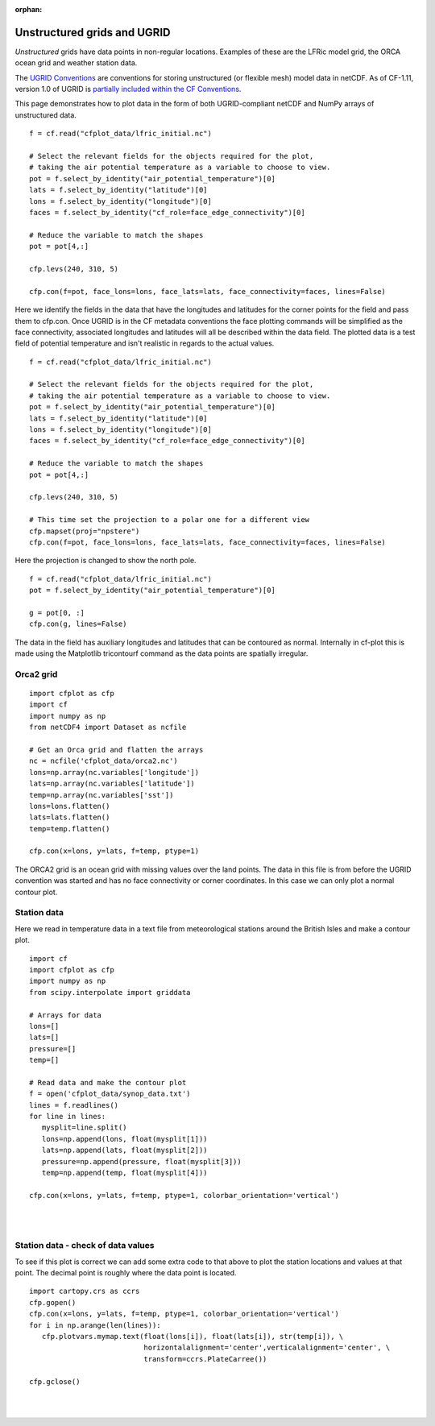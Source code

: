 :orphan:

.. _unstructured:

Unstructured grids and UGRID
****************************

*Unstructured* grids have data points in non-regular locations. Examples of
these are the LFRic model grid, the ORCA ocean grid and weather station data.

The `UGRID Conventions <https://ugrid-conventions.github.io/ugrid-conventions>`_
are conventions for storing unstructured (or flexible mesh) model data in
netCDF. As of CF-1.11, version 1.0 of UGRID is
`partially included within the CF Conventions <https://cfconventions.org/Data/cf-conventions/cf-conventions-1.11/cf-conventions.html#ugrid-conventions>`_.

This page demonstrates how to plot data in the form of both UGRID-compliant
netCDF and NumPy arrays of unstructured data.


.. image::  images/us01.png
   :scale: 52%

::

   f = cf.read("cfplot_data/lfric_initial.nc")

   # Select the relevant fields for the objects required for the plot,
   # taking the air potential temperature as a variable to choose to view.
   pot = f.select_by_identity("air_potential_temperature")[0]
   lats = f.select_by_identity("latitude")[0]
   lons = f.select_by_identity("longitude")[0]
   faces = f.select_by_identity("cf_role=face_edge_connectivity")[0]

   # Reduce the variable to match the shapes
   pot = pot[4,:]

   cfp.levs(240, 310, 5)

   cfp.con(f=pot, face_lons=lons, face_lats=lats, face_connectivity=faces, lines=False)


Here we identify the fields in the data that have the longitudes and latitudes for the corner points for the field and pass them to cfp.con.  Once UGRID is in the CF metadata conventions the face plotting commands will be simplified as the face connectivity, associated longitudes and latitudes will all be described within the data field.  The plotted data is a test field of potential temperature and isn't realistic in regards to the actual values.



.. image::  images/us02.png
   :scale: 52%

::

   f = cf.read("cfplot_data/lfric_initial.nc")

   # Select the relevant fields for the objects required for the plot,
   # taking the air potential temperature as a variable to choose to view.
   pot = f.select_by_identity("air_potential_temperature")[0]
   lats = f.select_by_identity("latitude")[0]
   lons = f.select_by_identity("longitude")[0]
   faces = f.select_by_identity("cf_role=face_edge_connectivity")[0]

   # Reduce the variable to match the shapes
   pot = pot[4,:]

   cfp.levs(240, 310, 5)

   # This time set the projection to a polar one for a different view
   cfp.mapset(proj="npstere")
   cfp.con(f=pot, face_lons=lons, face_lats=lats, face_connectivity=faces, lines=False)


Here the projection is changed to show the north pole.


.. image::  images/us03.png
   :scale: 52%

::

   f = cf.read("cfplot_data/lfric_initial.nc")
   pot = f.select_by_identity("air_potential_temperature")[0]

   g = pot[0, :]
   cfp.con(g, lines=False)


The data in the field has auxiliary longitudes and latitudes that can be contoured as normal.  Internally in cf-plot this is made using the Matplotlib tricontourf command as the data points are spatially irregular.


Orca2 grid
----------

.. image::  images/us04.png
   :scale: 52%

::

   import cfplot as cfp
   import cf
   import numpy as np
   from netCDF4 import Dataset as ncfile

   # Get an Orca grid and flatten the arrays
   nc = ncfile('cfplot_data/orca2.nc')
   lons=np.array(nc.variables['longitude'])
   lats=np.array(nc.variables['latitude'])
   temp=np.array(nc.variables['sst'])
   lons=lons.flatten()
   lats=lats.flatten()
   temp=temp.flatten()

   cfp.con(x=lons, y=lats, f=temp, ptype=1)


The ORCA2 grid is an ocean grid with missing values over the land points.  The data in this file is from before the UGRID convention was started and has no face connectivity or corner coordinates.  In this case we can only plot a normal contour plot.





Station data
------------

Here we read in temperature data in a text file from meteorological stations around the British Isles and make a contour plot.


.. image::  images/us05.png
   :scale: 52%

::

   import cf
   import cfplot as cfp
   import numpy as np
   from scipy.interpolate import griddata

   # Arrays for data
   lons=[]
   lats=[]
   pressure=[]
   temp=[]

   # Read data and make the contour plot
   f = open('cfplot_data/synop_data.txt')
   lines = f.readlines()
   for line in lines:
      mysplit=line.split()
      lons=np.append(lons, float(mysplit[1]))
      lats=np.append(lats, float(mysplit[2]))
      pressure=np.append(pressure, float(mysplit[3]))
      temp=np.append(temp, float(mysplit[4]))

   cfp.con(x=lons, y=lats, f=temp, ptype=1, colorbar_orientation='vertical')

|
|


Station data - check of data values
-----------------------------------

To see if this plot is correct we can add some extra code to that above to plot the station locations and values at that point.  The decimal point is roughly where the data point is located.

::

   import cartopy.crs as ccrs
   cfp.gopen()
   cfp.con(x=lons, y=lats, f=temp, ptype=1, colorbar_orientation='vertical')
   for i in np.arange(len(lines)):
      cfp.plotvars.mymap.text(float(lons[i]), float(lats[i]), str(temp[i]), \
                              horizontalalignment='center',verticalalignment='center', \
                              transform=ccrs.PlateCarree())

   cfp.gclose()



.. image::  images/us06.png
   :scale: 52%


|
|
